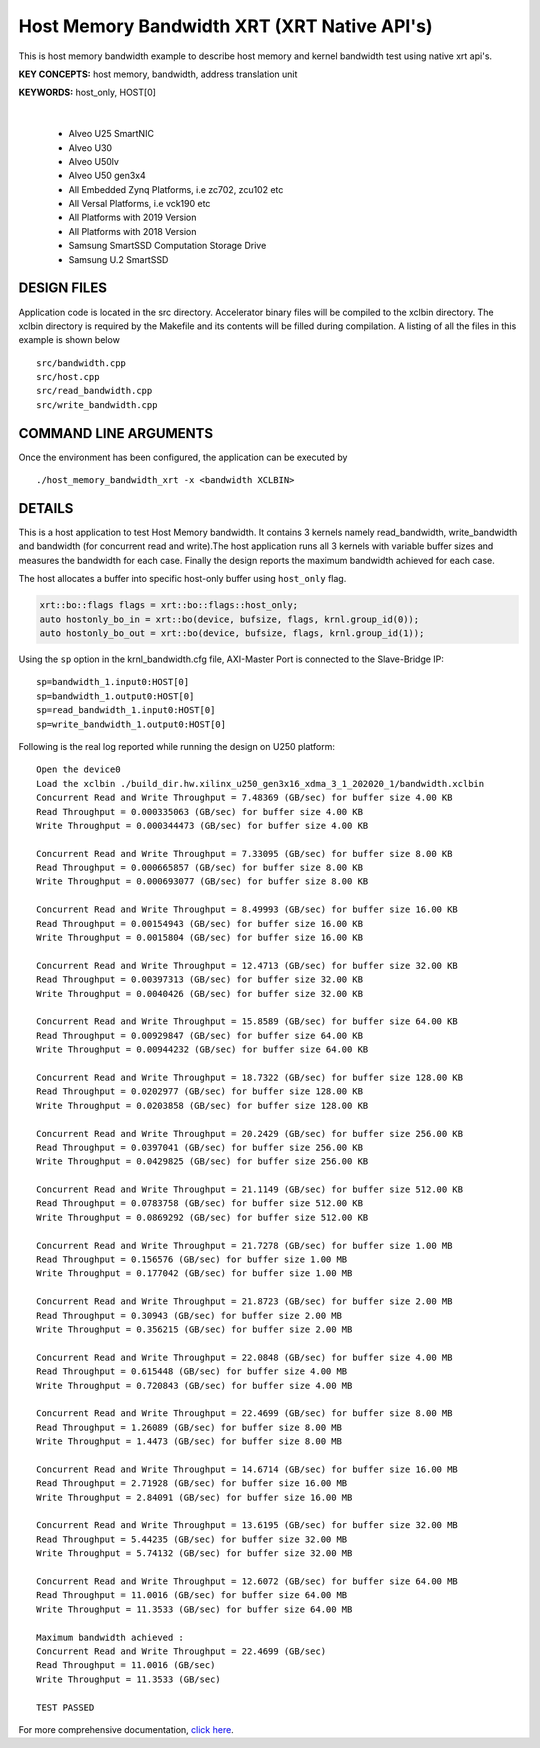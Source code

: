 Host Memory Bandwidth XRT (XRT Native API's)
============================================

This is host memory bandwidth example to describe host memory and kernel bandwidth test using native xrt api's.

**KEY CONCEPTS:** host memory, bandwidth, address translation unit

**KEYWORDS:** host_only, HOST[0]

.. raw:: html

 <details>

.. raw:: html

 <summary> 

 <b>EXCLUDED PLATFORMS:</b>

.. raw:: html

 </summary>
|
..

 - Alveo U25 SmartNIC
 - Alveo U30
 - Alveo U50lv
 - Alveo U50 gen3x4
 - All Embedded Zynq Platforms, i.e zc702, zcu102 etc
 - All Versal Platforms, i.e vck190 etc
 - All Platforms with 2019 Version
 - All Platforms with 2018 Version
 - Samsung SmartSSD Computation Storage Drive
 - Samsung U.2 SmartSSD

.. raw:: html

 </details>

.. raw:: html

DESIGN FILES
------------

Application code is located in the src directory. Accelerator binary files will be compiled to the xclbin directory. The xclbin directory is required by the Makefile and its contents will be filled during compilation. A listing of all the files in this example is shown below

::

   src/bandwidth.cpp
   src/host.cpp
   src/read_bandwidth.cpp
   src/write_bandwidth.cpp
   
COMMAND LINE ARGUMENTS
----------------------

Once the environment has been configured, the application can be executed by

::

   ./host_memory_bandwidth_xrt -x <bandwidth XCLBIN>

DETAILS
-------

This is a host application to test Host Memory bandwidth. It contains 3 kernels namely read_bandwidth, write_bandwidth and bandwidth (for concurrent read and write).The host application runs all 3 kernels with variable buffer sizes and measures the bandwidth for each case. Finally the design reports the maximum bandwidth achieved for each case.

The host allocates a buffer into specific host-only buffer using ``host_only`` flag.

.. code:: cpp

   xrt::bo::flags flags = xrt::bo::flags::host_only;
   auto hostonly_bo_in = xrt::bo(device, bufsize, flags, krnl.group_id(0));
   auto hostonly_bo_out = xrt::bo(device, bufsize, flags, krnl.group_id(1));

Using the ``sp`` option  in the krnl_bandwidth.cfg file, AXI-Master Port is connected to the Slave-Bridge IP:

::

   sp=bandwidth_1.input0:HOST[0]
   sp=bandwidth_1.output0:HOST[0]
   sp=read_bandwidth_1.input0:HOST[0]
   sp=write_bandwidth_1.output0:HOST[0]

Following is the real log reported while running the design on U250 platform:

::

    Open the device0
    Load the xclbin ./build_dir.hw.xilinx_u250_gen3x16_xdma_3_1_202020_1/bandwidth.xclbin
    Concurrent Read and Write Throughput = 7.48369 (GB/sec) for buffer size 4.00 KB
    Read Throughput = 0.000335063 (GB/sec) for buffer size 4.00 KB
    Write Throughput = 0.000344473 (GB/sec) for buffer size 4.00 KB

    Concurrent Read and Write Throughput = 7.33095 (GB/sec) for buffer size 8.00 KB
    Read Throughput = 0.000665857 (GB/sec) for buffer size 8.00 KB
    Write Throughput = 0.000693077 (GB/sec) for buffer size 8.00 KB

    Concurrent Read and Write Throughput = 8.49993 (GB/sec) for buffer size 16.00 KB
    Read Throughput = 0.00154943 (GB/sec) for buffer size 16.00 KB
    Write Throughput = 0.0015804 (GB/sec) for buffer size 16.00 KB

    Concurrent Read and Write Throughput = 12.4713 (GB/sec) for buffer size 32.00 KB
    Read Throughput = 0.00397313 (GB/sec) for buffer size 32.00 KB
    Write Throughput = 0.0040426 (GB/sec) for buffer size 32.00 KB

    Concurrent Read and Write Throughput = 15.8589 (GB/sec) for buffer size 64.00 KB
    Read Throughput = 0.00929847 (GB/sec) for buffer size 64.00 KB
    Write Throughput = 0.00944232 (GB/sec) for buffer size 64.00 KB

    Concurrent Read and Write Throughput = 18.7322 (GB/sec) for buffer size 128.00 KB
    Read Throughput = 0.0202977 (GB/sec) for buffer size 128.00 KB
    Write Throughput = 0.0203858 (GB/sec) for buffer size 128.00 KB

    Concurrent Read and Write Throughput = 20.2429 (GB/sec) for buffer size 256.00 KB
    Read Throughput = 0.0397041 (GB/sec) for buffer size 256.00 KB
    Write Throughput = 0.0429825 (GB/sec) for buffer size 256.00 KB

    Concurrent Read and Write Throughput = 21.1149 (GB/sec) for buffer size 512.00 KB
    Read Throughput = 0.0783758 (GB/sec) for buffer size 512.00 KB
    Write Throughput = 0.0869292 (GB/sec) for buffer size 512.00 KB

    Concurrent Read and Write Throughput = 21.7278 (GB/sec) for buffer size 1.00 MB
    Read Throughput = 0.156576 (GB/sec) for buffer size 1.00 MB
    Write Throughput = 0.177042 (GB/sec) for buffer size 1.00 MB

    Concurrent Read and Write Throughput = 21.8723 (GB/sec) for buffer size 2.00 MB
    Read Throughput = 0.30943 (GB/sec) for buffer size 2.00 MB
    Write Throughput = 0.356215 (GB/sec) for buffer size 2.00 MB

    Concurrent Read and Write Throughput = 22.0848 (GB/sec) for buffer size 4.00 MB
    Read Throughput = 0.615448 (GB/sec) for buffer size 4.00 MB
    Write Throughput = 0.720843 (GB/sec) for buffer size 4.00 MB

    Concurrent Read and Write Throughput = 22.4699 (GB/sec) for buffer size 8.00 MB
    Read Throughput = 1.26089 (GB/sec) for buffer size 8.00 MB
    Write Throughput = 1.4473 (GB/sec) for buffer size 8.00 MB

    Concurrent Read and Write Throughput = 14.6714 (GB/sec) for buffer size 16.00 MB
    Read Throughput = 2.71928 (GB/sec) for buffer size 16.00 MB
    Write Throughput = 2.84091 (GB/sec) for buffer size 16.00 MB

    Concurrent Read and Write Throughput = 13.6195 (GB/sec) for buffer size 32.00 MB
    Read Throughput = 5.44235 (GB/sec) for buffer size 32.00 MB
    Write Throughput = 5.74132 (GB/sec) for buffer size 32.00 MB
    
    Concurrent Read and Write Throughput = 12.6072 (GB/sec) for buffer size 64.00 MB
    Read Throughput = 11.0016 (GB/sec) for buffer size 64.00 MB
    Write Throughput = 11.3533 (GB/sec) for buffer size 64.00 MB
    
    Maximum bandwidth achieved :
    Concurrent Read and Write Throughput = 22.4699 (GB/sec) 
    Read Throughput = 11.0016 (GB/sec) 
    Write Throughput = 11.3533 (GB/sec) 
    
    TEST PASSED

For more comprehensive documentation, `click here <http://xilinx.github.io/Vitis_Accel_Examples>`__.